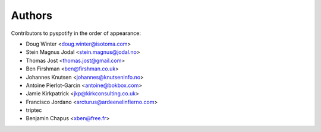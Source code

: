 *******
Authors
*******

Contributors to pyspotify in the order of appearance:

- Doug Winter <doug.winter@isotoma.com>
- Stein Magnus Jodal <stein.magnus@jodal.no>
- Thomas Jost <thomas.jost@gmail.com>
- Ben Firshman <ben@firshman.co.uk>
- Johannes Knutsen <johannes@knutseninfo.no>
- Antoine Pierlot-Garcin <antoine@bokbox.com>
- Jamie Kirkpatrick <jkp@kirkconsulting.co.uk>
- Francisco Jordano <arcturus@ardeenelinfierno.com>
- triptec
- Benjamin Chapus <xben@free.fr>

